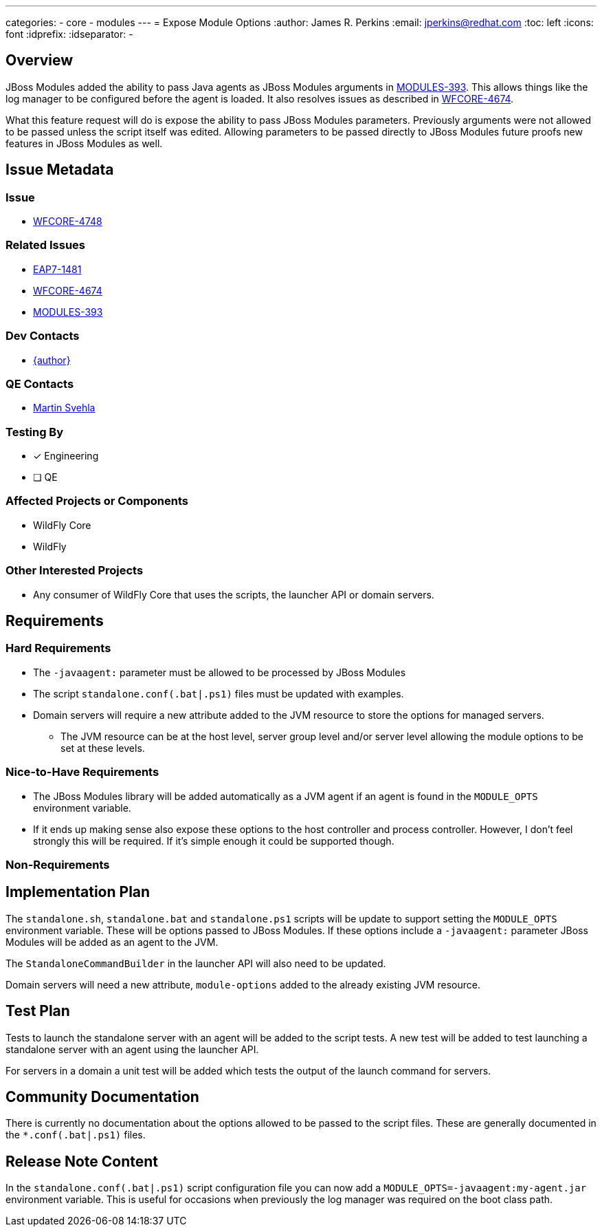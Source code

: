 ---
categories:
  - core
  - modules
---
= Expose Module Options
:author:            James R. Perkins
:email:             jperkins@redhat.com
:toc:               left
:icons:             font
:idprefix:
:idseparator:       -

== Overview

JBoss Modules added the ability to pass Java agents as JBoss Modules arguments in
https://issues.jboss.org/browse/MODULES-393[MODULES-393]. This allows things like the log manager to be configured
before the agent is loaded. It also resolves issues as described in
https://issues.jboss.org/browse/WFCORE-4674[WFCORE-4674].

What this feature request will do is expose the ability to pass JBoss Modules parameters. Previously arguments were not
allowed to be passed unless the script itself was edited. Allowing parameters to be passed directly to JBoss Modules
future proofs new features in JBoss Modules as well.

== Issue Metadata

=== Issue

* https://issues.jboss.org/browse/WFCORE-4748[WFCORE-4748]

=== Related Issues

* https://issues.jboss.org/browse/EAP7-1481[EAP7-1481]
* https://issues.jboss.org/browse/WFCORE-4674[WFCORE-4674]
* https://issues.jboss.org/browse/MODULES-393[MODULES-393]

=== Dev Contacts

* mailto:{email}[{author}]

=== QE Contacts

* mailto:msvehla@redhat.com[Martin Svehla]

=== Testing By

* [x] Engineering

* [ ] QE

=== Affected Projects or Components

* WildFly Core
* WildFly

=== Other Interested Projects

* Any consumer of WildFly Core that uses the scripts, the launcher API or domain servers.

== Requirements

=== Hard Requirements

* The `-javaagent:` parameter must be allowed to be processed by JBoss Modules
* The script `standalone.conf(.bat|.ps1)` files must be updated with examples.
* Domain servers will require a new attribute added to the JVM resource to store the options for managed servers.
  ** The JVM resource can be at the host level, server group level and/or server level allowing the module options to
     be set at these levels.

=== Nice-to-Have Requirements

* The JBoss Modules library will be added automatically as a JVM agent if an agent is found in the `MODULE_OPTS`
  environment variable.
* If it ends up making sense also expose these options to the host controller and process controller. However, I don't
  feel strongly this will be required. If it's simple enough it could be supported though.

=== Non-Requirements

== Implementation Plan

The `standalone.sh`, `standalone.bat` and `standalone.ps1` scripts will be update to support setting the `MODULE_OPTS`
environment variable. These will be options passed to JBoss Modules. If these options include a `-javaagent:` parameter
JBoss Modules will be added as an agent to the JVM.

The `StandaloneCommandBuilder` in the launcher API will also need to be updated.

Domain servers will need a new attribute, `module-options` added to the already existing JVM resource.

== Test Plan

Tests to launch the standalone server with an agent will be added to the script tests. A new test will be added to test
launching a standalone server with an agent using the launcher API.

For servers in a domain a unit test will be added which tests the output of the launch command for servers.

== Community Documentation

There is currently no documentation about the options allowed to be passed to the script files. These are generally
documented in the `*.conf(.bat|.ps1)` files.

== Release Note Content

In the `standalone.conf(.bat|.ps1)` script configuration file you can now add a `MODULE_OPTS=-javaagent:my-agent.jar`
environment variable. This is useful for occasions when previously the log manager was required on the boot class path.
